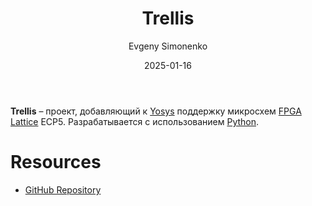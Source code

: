 :PROPERTIES:
:ID:       7b8a945c-8c18-444f-b538-67937ed4529e
:END:
#+TITLE: Trellis
#+AUTHOR: Evgeny Simonenko
#+LANGUAGE: Russian
#+LICENSE: CC BY-SA 4.0
#+DATE: 2025-01-16
#+FILETAGS: :fpga:programming-tool:lattice:

*Trellis* -- проект, добавляющий к [[id:791f1323-1033-43ff-94b0-70d04e00ece5][Yosys]] поддержку микросхем [[id:6d808020-f74e-44d3-a450-92656ec60d16][FPGA]] [[id:48c54cdb-1a72-4675-9801-809e87155cbb][Lattice]] ECP5. Разрабатывается с использованием [[id:59d9f226-5e64-4344-aa13-e5bafc6a603f][Python]].

* Resources

- [[https://github.com/YosysHQ/prjtrellis][GitHub Repository]]
